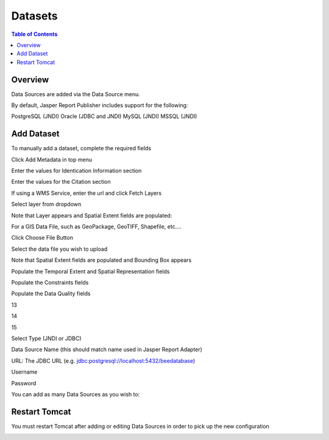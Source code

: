 .. This is a comment. Note how any initial comments are moved by
   transforms to after the document title, subtitle, and docinfo.

.. demo.rst from: http://docutils.sourceforge.net/docs/user/rst/demo.txt

.. |EXAMPLE| image:: static/yi_jing_01_chien.jpg
   :width: 1em

**********************
Datasets
**********************

.. contents:: Table of Contents
Overview
==================

Data Sources are added via the Data Source menu.

By default, Jasper Report Publisher includes support for the following:

PostgreSQL (JNDI)
Oracle (JDBC and JNDI)
MySQL (JNDI)
MSSQL (JNDI)

Add Dataset
================

To manually add a dataset, complete the required fields

Click Add Metadata in top menu

.. image:: ../../_static/metadata-add-1.png


Enter the values for Identication Information section

.. image:: ../../_static/metadata-add-2.png


Enter the values for the Citation section

.. image:: ../../_static/metadata-add-3.png

If using a WMS Service, enter the url and click Fetch Layers

.. image:: ../../_static/metadata-add-4.png

Select layer from dropdown

.. image:: ../../_static/metadata-add-5.png

Note that Layer appears and Spatial Extent fields are populated:

.. image:: ../../_static/metadata-add-6.png



For a GIS Data File, such as GeoPackage, GeoTIFF, Shapefile, etc....

Click Choose File Button

.. image:: ../../_static/metadata-add-7.png

Select the data file you wish to upload

.. image:: ../../_static/metadata-add-8.png


Note that Spatial Extent fields are populated and Bounding Box appears

.. image:: ../../_static/metadata-add-9.png

Populate the Temporal Extent and Spatial Representation fields

.. image:: ../../_static/metadata-add-10.png

Populate the Constraints fields

.. image:: ../../_static/metadata-add-11.png

Populate the Data Quality fields

.. image:: ../../_static/metadata-add-12.png

13

.. image:: ../../_static/metadata-add-13.png

14

.. image:: ../../_static/metadata-add-14.png

15

.. image:: ../../_static/metadata-add-15.png

Select Type (JNDI or JDBC)

Data Source Name (this should match name used in Jasper Report Adapter)

URL: The JDBC URL (e.g. jdbc:postgresql://localhost:5432/beedatabase)

Username

Password

You can add as many Data Sources as you wish to:

.. image:: ../../_static/data-source-2.png

Restart Tomcat
================

You must restart Tomcat after adding or editing Data Sources in order to pick up the new configuration

.. image:: ../../_static/tomcat-restart.png









